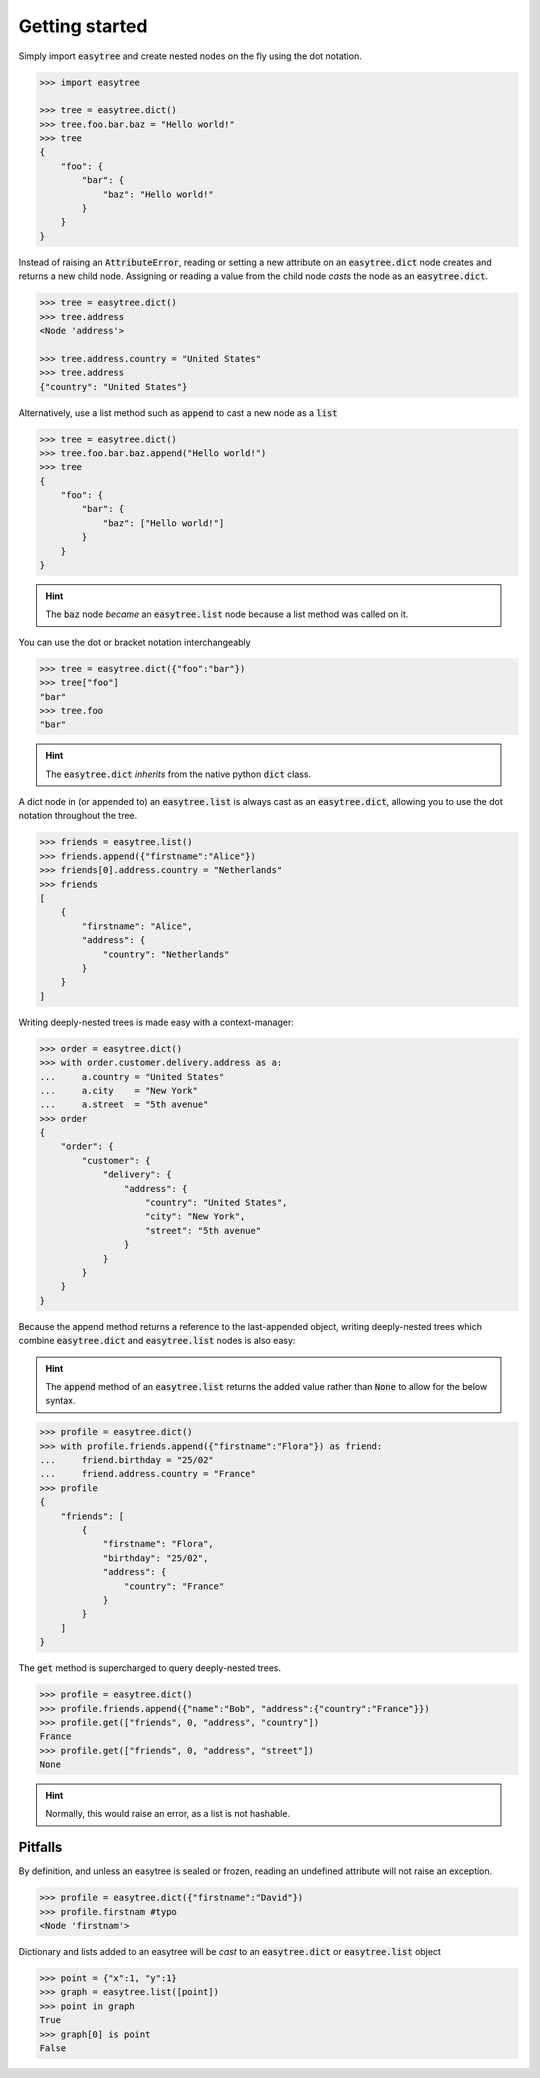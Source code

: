 Getting started 
===============


Simply import :code:`easytree` and create nested nodes on the fly using the dot notation. 

.. code-block::

    >>> import easytree

    >>> tree = easytree.dict()
    >>> tree.foo.bar.baz = "Hello world!"
    >>> tree 
    {
        "foo": {
            "bar": {
                "baz": "Hello world!"
            }
        }
    }

Instead of raising an :code:`AttributeError`, reading or setting a new attribute on an :code:`easytree.dict` node creates and returns a new child node. Assigning or reading a value from the child node *casts* the node as an :code:`easytree.dict`. 

.. code-block:: 

    >>> tree = easytree.dict()
    >>> tree.address 
    <Node 'address'>

    >>> tree.address.country = "United States"
    >>> tree.address
    {"country": "United States"}


Alternatively, use a list method such as :code:`append` to cast a new node as a :code:`list`

.. code-block:: 

    >>> tree = easytree.dict()
    >>> tree.foo.bar.baz.append("Hello world!")
    >>> tree
    {
        "foo": {
            "bar": {
                "baz": ["Hello world!"]
            }
        }
    }

.. hint:: The :code:`baz` node *became* an :code:`easytree.list` node because a list method was called on it.

You can use the dot or bracket notation interchangeably

.. code-block:: 

    >>> tree = easytree.dict({"foo":"bar"})
    >>> tree["foo"]
    "bar"
    >>> tree.foo
    "bar"

.. hint:: The :code:`easytree.dict` *inherits* from the native python :code:`dict` class.

A dict node in (or appended to) an :code:`easytree.list` is always cast as an :code:`easytree.dict`, allowing you to use the dot notation throughout the tree.

.. code-block::

    >>> friends = easytree.list()
    >>> friends.append({"firstname":"Alice"})
    >>> friends[0].address.country = "Netherlands"
    >>> friends
    [
        {
            "firstname": "Alice",
            "address": {
                "country": "Netherlands"
            }
        }
    ]

Writing deeply-nested trees is made easy with a context-manager:

.. code-block:: 

    >>> order = easytree.dict()
    >>> with order.customer.delivery.address as a: 
    ...     a.country = "United States"
    ...     a.city    = "New York"
    ...     a.street  = "5th avenue"
    >>> order
    {
        "order": {
            "customer": {
                "delivery": {
                    "address": {
                        "country": "United States",
                        "city": "New York", 
                        "street": "5th avenue"
                    }
                }
            }
        }
    }

Because the append method returns a reference to the last-appended object, writing deeply-nested trees which combine :code:`easytree.dict` and :code:`easytree.list` nodes is also easy: 


.. hint:: The :code:`append` method of an :code:`easytree.list` returns the added value rather than :code:`None` to allow for the below syntax.

.. code-block::

    >>> profile = easytree.dict()
    >>> with profile.friends.append({"firstname":"Flora"}) as friend: 
    ...     friend.birthday = "25/02"
    ...     friend.address.country = "France"
    >>> profile
    {
        "friends": [
            {
                "firstname": "Flora",
                "birthday": "25/02",
                "address": {
                    "country": "France"
                }
            }
        ]
    }

The :code:`get` method is supercharged to query deeply-nested trees.

.. code-block:: 

    >>> profile = easytree.dict()
    >>> profile.friends.append({"name":"Bob", "address":{"country":"France"}})
    >>> profile.get(["friends", 0, "address", "country"])
    France
    >>> profile.get(["friends", 0, "address", "street"])
    None

.. hint:: Normally, this would raise an error, as a list is not hashable.


Pitfalls
--------
By definition, and unless an easytree is sealed or frozen, reading an undefined attribute will not raise an exception. 

.. code-block:: 

    >>> profile = easytree.dict({"firstname":"David"})
    >>> profile.firstnam #typo
    <Node 'firstnam'> 

Dictionary and lists added to an easytree will be *cast* to an :code:`easytree.dict` or :code:`easytree.list` object

.. code-block:: 

    >>> point = {"x":1, "y":1}
    >>> graph = easytree.list([point])
    >>> point in graph
    True
    >>> graph[0] is point 
    False
